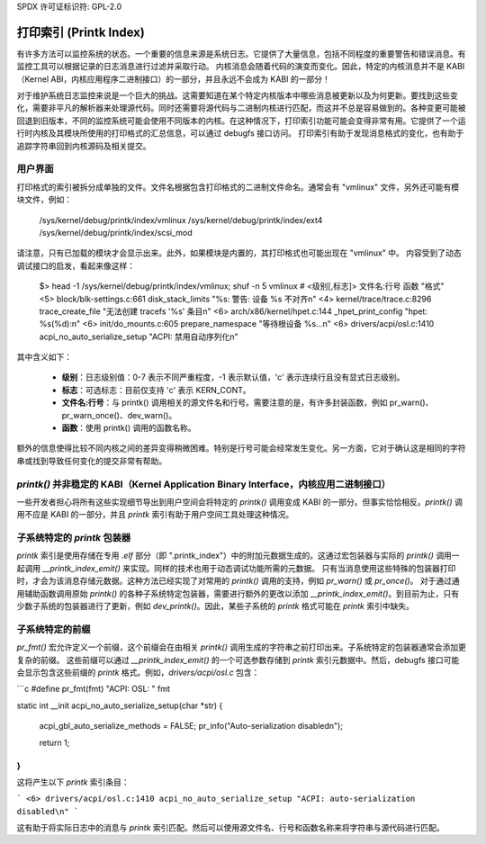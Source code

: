 SPDX 许可证标识符: GPL-2.0

============
打印索引 (Printk Index)
============

有许多方法可以监控系统的状态。一个重要的信息来源是系统日志。它提供了大量信息，包括不同程度的重要警告和错误消息。有监控工具可以根据记录的日志消息进行过滤并采取行动。
内核消息会随着代码的演变而变化。因此，特定的内核消息并不是 KABI（Kernel ABI，内核应用程序二进制接口）的一部分，并且永远不会成为 KABI 的一部分！

对于维护系统日志监控来说是一个巨大的挑战。这需要知道在某个特定内核版本中哪些消息被更新以及为何更新。要找到这些变化，需要非平凡的解析器来处理源代码。同时还需要将源代码与二进制内核进行匹配，而这并不总是容易做到的。各种变更可能被回退到旧版本，不同的监控系统可能会使用不同版本的内核。在这种情况下，打印索引功能可能会变得非常有用。它提供了一个运行时内核及其模块所使用的打印格式的汇总信息，可以通过 debugfs 接口访问。
打印索引有助于发现消息格式的变化，也有助于追踪字符串回到内核源码及相关提交。

用户界面
==============

打印格式的索引被拆分成单独的文件。文件名根据包含打印格式的二进制文件命名。通常会有 "vmlinux" 文件，另外还可能有模块文件，例如：

   /sys/kernel/debug/printk/index/vmlinux
   /sys/kernel/debug/printk/index/ext4
   /sys/kernel/debug/printk/index/scsi_mod

请注意，只有已加载的模块才会显示出来。此外，如果模块是内置的，其打印格式也可能出现在 "vmlinux" 中。
内容受到了动态调试接口的启发，看起来像这样：

   $> head -1 /sys/kernel/debug/printk/index/vmlinux; shuf -n 5 vmlinux
   # <级别[,标志]> 文件名:行号 函数 "格式"
   <5> block/blk-settings.c:661 disk_stack_limits "%s: 警告: 设备 %s 不对齐\n"
   <4> kernel/trace/trace.c:8296 trace_create_file "无法创建 tracefs '%s' 条目\n"
   <6> arch/x86/kernel/hpet.c:144 _hpet_print_config "hpet: %s(%d):\n"
   <6> init/do_mounts.c:605 prepare_namespace "等待根设备 %s...\n"
   <6> drivers/acpi/osl.c:1410 acpi_no_auto_serialize_setup "ACPI: 禁用自动序列化\n"

其中含义如下：

   - **级别**：日志级别值：0-7 表示不同严重程度，-1 表示默认值，'c' 表示连续行且没有显式日志级别。
   - **标志**：可选标志：目前仅支持 'c' 表示 KERN_CONT。
   - **文件名:行号**：与 printk() 调用相关的源文件名和行号。需要注意的是，有许多封装函数，例如 pr_warn()、pr_warn_once()、dev_warn()。
   - **函数**：使用 printk() 调用的函数名称。
额外的信息使得比较不同内核之间的差异变得稍微困难。特别是行号可能会经常发生变化。另一方面，它对于确认这是相同的字符串或找到导致任何变化的提交非常有帮助。

`printk()` 并非稳定的 KABI（Kernel Application Binary Interface，内核应用二进制接口）
======================================================
一些开发者担心将所有这些实现细节导出到用户空间会将特定的 `printk()` 调用变成 KABI 的一部分。但事实恰恰相反。`printk()` 调用不应是 KABI 的一部分，并且 `printk` 索引有助于用户空间工具处理这种情况。

子系统特定的 `printk` 包装器
=================================
`printk` 索引是使用存储在专用 `.elf` 部分（即 ".printk_index"）中的附加元数据生成的。这通过宏包装器与实际的 `printk()` 调用一起调用 `__printk_index_emit()` 来实现。同样的技术也用于动态调试功能所需的元数据。
只有当消息使用这些特殊的包装器打印时，才会为该消息存储元数据。这种方法已经实现了对常用的 `printk()` 调用的支持，例如 `pr_warn()` 或 `pr_once()`。
对于通过通用辅助函数调用原始 `printk()` 的各种子系统特定包装器，需要进行额外的更改以添加 `__printk_index_emit()`。到目前为止，只有少数子系统的包装器进行了更新，例如 `dev_printk()`。因此，某些子系统的 `printk` 格式可能在 `printk` 索引中缺失。

子系统特定的前缀
==================
`pr_fmt()` 宏允许定义一个前缀，这个前缀会在由相关 `printk()` 调用生成的字符串之前打印出来。子系统特定的包装器通常会添加更复杂的前缀。
这些前缀可以通过 `__printk_index_emit()` 的一个可选参数存储到 `printk` 索引元数据中。然后，debugfs 接口可能会显示包含这些前缀的 `printk` 格式。例如，`drivers/acpi/osl.c` 包含：

```c
#define pr_fmt(fmt) "ACPI: OSL: " fmt

static int __init acpi_no_auto_serialize_setup(char *str)
{
	acpi_gbl_auto_serialize_methods = FALSE;
	pr_info("Auto-serialization disabled\n");

	return 1;
}
```

这将产生以下 `printk` 索引条目：

```
<6> drivers/acpi/osl.c:1410 acpi_no_auto_serialize_setup "ACPI: auto-serialization disabled\n"
```

这有助于将实际日志中的消息与 `printk` 索引匹配。然后可以使用源文件名、行号和函数名称来将字符串与源代码进行匹配。

